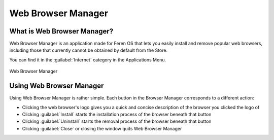 Web Browser Manager
==================

What is Web Browser Manager?
----------------

Web Browser Manager is an application made for Feren OS that lets you easily install and remove popular web browsers, including those that currently cannot be obtained by default from the Store.

You can find it in the :guilabel:`Internet` category in the Applications Menu.

.. figure:: images/browsermanager.png
    :width: 899px
    :align: center

    Web Browser Manager


Using Web Browser Manager
----------------

Using Web Browser Manager is rather simple. Each button in the Browser Manager corresponds to a different action:

* Clicking the web browser's logo gives you a quick and concise description of the browser you clicked the logo of
* Clicking :guilabel:`Install` starts the installation process of the browser beneath that button
* Clicking :guilabel:`Uninstall` starts the removal process of the browser beneath that button
* Clicking :guilabel:`Close` or closing the window quits Web Browser Manager